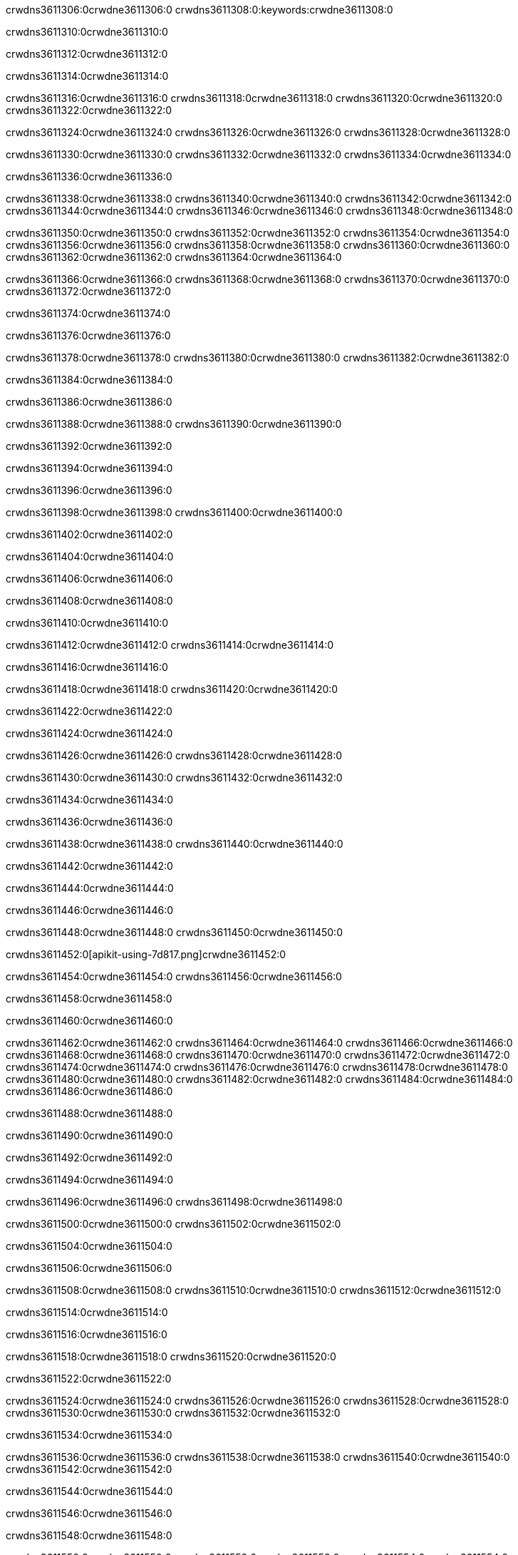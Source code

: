 crwdns3611306:0crwdne3611306:0
crwdns3611308:0:keywords:crwdne3611308:0

crwdns3611310:0crwdne3611310:0

crwdns3611312:0crwdne3611312:0

crwdns3611314:0crwdne3611314:0

crwdns3611316:0crwdne3611316:0
crwdns3611318:0crwdne3611318:0
crwdns3611320:0crwdne3611320:0
crwdns3611322:0crwdne3611322:0

crwdns3611324:0crwdne3611324:0
crwdns3611326:0crwdne3611326:0
crwdns3611328:0crwdne3611328:0

crwdns3611330:0crwdne3611330:0 crwdns3611332:0crwdne3611332:0 crwdns3611334:0crwdne3611334:0

crwdns3611336:0crwdne3611336:0

crwdns3611338:0crwdne3611338:0
crwdns3611340:0crwdne3611340:0
crwdns3611342:0crwdne3611342:0
crwdns3611344:0crwdne3611344:0
crwdns3611346:0crwdne3611346:0
crwdns3611348:0crwdne3611348:0

crwdns3611350:0crwdne3611350:0
crwdns3611352:0crwdne3611352:0
crwdns3611354:0crwdne3611354:0
    crwdns3611356:0crwdne3611356:0
    crwdns3611358:0crwdne3611358:0
    crwdns3611360:0crwdne3611360:0
crwdns3611362:0crwdne3611362:0
crwdns3611364:0crwdne3611364:0

crwdns3611366:0crwdne3611366:0 crwdns3611368:0crwdne3611368:0 crwdns3611370:0crwdne3611370:0 crwdns3611372:0crwdne3611372:0

crwdns3611374:0crwdne3611374:0

crwdns3611376:0crwdne3611376:0

crwdns3611378:0crwdne3611378:0 crwdns3611380:0crwdne3611380:0 crwdns3611382:0crwdne3611382:0

crwdns3611384:0crwdne3611384:0

crwdns3611386:0crwdne3611386:0

crwdns3611388:0crwdne3611388:0 crwdns3611390:0crwdne3611390:0

crwdns3611392:0crwdne3611392:0

crwdns3611394:0crwdne3611394:0

crwdns3611396:0crwdne3611396:0

crwdns3611398:0crwdne3611398:0 crwdns3611400:0crwdne3611400:0

crwdns3611402:0crwdne3611402:0

crwdns3611404:0crwdne3611404:0

crwdns3611406:0crwdne3611406:0

crwdns3611408:0crwdne3611408:0

crwdns3611410:0crwdne3611410:0

crwdns3611412:0crwdne3611412:0 crwdns3611414:0crwdne3611414:0

crwdns3611416:0crwdne3611416:0

crwdns3611418:0crwdne3611418:0 crwdns3611420:0crwdne3611420:0

crwdns3611422:0crwdne3611422:0

crwdns3611424:0crwdne3611424:0

crwdns3611426:0crwdne3611426:0 crwdns3611428:0crwdne3611428:0

crwdns3611430:0crwdne3611430:0 crwdns3611432:0crwdne3611432:0

crwdns3611434:0crwdne3611434:0

crwdns3611436:0crwdne3611436:0

crwdns3611438:0crwdne3611438:0 crwdns3611440:0crwdne3611440:0

crwdns3611442:0crwdne3611442:0

crwdns3611444:0crwdne3611444:0

crwdns3611446:0crwdne3611446:0

crwdns3611448:0crwdne3611448:0 crwdns3611450:0crwdne3611450:0

crwdns3611452:0[apikit-using-7d817.png]crwdne3611452:0

crwdns3611454:0crwdne3611454:0 crwdns3611456:0crwdne3611456:0

crwdns3611458:0crwdne3611458:0

crwdns3611460:0crwdne3611460:0

crwdns3611462:0crwdne3611462:0 crwdns3611464:0crwdne3611464:0
crwdns3611466:0crwdne3611466:0 crwdns3611468:0crwdne3611468:0
crwdns3611470:0crwdne3611470:0
crwdns3611472:0crwdne3611472:0
crwdns3611474:0crwdne3611474:0
crwdns3611476:0crwdne3611476:0 crwdns3611478:0crwdne3611478:0
crwdns3611480:0crwdne3611480:0 crwdns3611482:0crwdne3611482:0
crwdns3611484:0crwdne3611484:0
crwdns3611486:0crwdne3611486:0

crwdns3611488:0crwdne3611488:0

crwdns3611490:0crwdne3611490:0

crwdns3611492:0crwdne3611492:0

crwdns3611494:0crwdne3611494:0

crwdns3611496:0crwdne3611496:0
crwdns3611498:0crwdne3611498:0

crwdns3611500:0crwdne3611500:0 crwdns3611502:0crwdne3611502:0

crwdns3611504:0crwdne3611504:0

crwdns3611506:0crwdne3611506:0

crwdns3611508:0crwdne3611508:0
crwdns3611510:0crwdne3611510:0
crwdns3611512:0crwdne3611512:0

crwdns3611514:0crwdne3611514:0

crwdns3611516:0crwdne3611516:0

crwdns3611518:0crwdne3611518:0 crwdns3611520:0crwdne3611520:0

crwdns3611522:0crwdne3611522:0

crwdns3611524:0crwdne3611524:0
crwdns3611526:0crwdne3611526:0
crwdns3611528:0crwdne3611528:0
crwdns3611530:0crwdne3611530:0
crwdns3611532:0crwdne3611532:0

crwdns3611534:0crwdne3611534:0

crwdns3611536:0crwdne3611536:0
crwdns3611538:0crwdne3611538:0
crwdns3611540:0crwdne3611540:0
crwdns3611542:0crwdne3611542:0

crwdns3611544:0crwdne3611544:0

crwdns3611546:0crwdne3611546:0

crwdns3611548:0crwdne3611548:0

crwdns3611550:0crwdne3611550:0 crwdns3611552:0crwdne3611552:0
crwdns3611554:0crwdne3611554:0
crwdns3611556:0crwdne3611556:0
crwdns3611558:0crwdne3611558:0
crwdns3611560:0crwdne3611560:0 crwdns3611562:0crwdne3611562:0
crwdns3611564:0crwdne3611564:0 crwdns3611566:0crwdne3611566:0
crwdns3611568:0crwdne3611568:0
crwdns3611570:0crwdne3611570:0
crwdns3611572:0crwdne3611572:0
crwdns3611574:0[new_raml]crwdne3611574:0
crwdns3611576:0crwdne3611576:0
crwdns3611578:0crwdne3611578:0 crwdns3611580:0[RAML]crwdne3611580:0

crwdns3611582:0crwdne3611582:0

crwdns3611584:0crwdne3611584:0

crwdns3611586:0crwdne3611586:0

crwdns3611588:0crwdne3611588:0
crwdns3611590:0crwdne3611590:0
crwdns3611592:0crwdne3611592:0
crwdns3611594:0crwdne3611594:0
crwdns3611596:0crwdne3611596:0
crwdns3611598:0[apikit_outlineView]crwdne3611598:0

crwdns3611600:0crwdne3611600:0

crwdns3611602:0[apikit_hover]crwdne3611602:0

crwdns3611604:0crwdne3611604:0

crwdns3611606:0crwdne3611606:0 crwdns3611608:0crwdne3611608:0
crwdns3611610:0crwdne3611610:0 crwdns3611612:0crwdne3611612:0
crwdns3611614:0crwdne3611614:0 crwdns3611616:0crwdne3611616:0

crwdns3611618:0crwdne3611618:0

crwdns3611620:0crwdne3611620:0

crwdns3611622:0crwdne3611622:0 crwdns3611624:0crwdne3611624:0
crwdns3611626:0crwdne3611626:0
crwdns3611628:0crwdne3611628:0 crwdns3611630:0crwdne3611630:0
crwdns3611632:0crwdne3611632:0 crwdns3611634:0crwdne3611634:0
crwdns3611636:0crwdne3611636:0 crwdns3611638:0crwdne3611638:0

crwdns3611640:0crwdne3611640:0

crwdns3611642:0crwdne3611642:0

crwdns3611644:0crwdne3611644:0

crwdns3611646:0crwdne3611646:0 crwdns3611648:0crwdne3611648:0
crwdns3611650:0crwdne3611650:0 crwdns3611652:0crwdne3611652:0
crwdns3611654:0crwdne3611654:0
crwdns3611656:0crwdne3611656:0 crwdns3611658:0crwdne3611658:0
crwdns3611660:0crwdne3611660:0
crwdns3611662:0crwdne3611662:0

crwdns3611664:0crwdne3611664:0

crwdns3611666:0crwdne3611666:0 crwdns3611668:0crwdne3611668:0

crwdns3611670:0crwdne3611670:0
crwdns3611672:0crwdne3611672:0

crwdns3611674:0[apikit-using-ea7ad]crwdne3611674:0

crwdns3611676:0crwdne3611676:0

crwdns3611678:0crwdne3611678:0 crwdns3611680:0crwdne3611680:0 crwdns3611682:0crwdne3611682:0 crwdns3611684:0crwdne3611684:0

crwdns3611686:0crwdne3611686:0

crwdns3611688:0crwdne3611688:0 crwdns3611690:0crwdne3611690:0
crwdns3611692:0crwdne3611692:0 crwdns3611694:0crwdne3611694:0
crwdns3611696:0crwdne3611696:0
crwdns3611698:0crwdne3611698:0
crwdns3611700:0crwdne3611700:0
crwdns3611702:0crwdne3611702:0
crwdns3611704:0crwdne3611704:0
crwdns3611706:0crwdne3611706:0 crwdns3611708:0crwdne3611708:0
crwdns3611710:0crwdne3611710:0 crwdns3611712:0crwdne3611712:0
crwdns3611714:0crwdne3611714:0 crwdns3611716:0crwdne3611716:0

crwdns3611718:0crwdne3611718:0

crwdns3611720:0crwdne3611720:0 crwdns3611722:0crwdne3611722:0

crwdns3611724:0crwdne3611724:0

crwdns3611726:0crwdne3611726:0 crwdns3611728:0crwdne3611728:0

crwdns3611730:0crwdne3611730:0

crwdns3611732:0crwdne3611732:0 crwdns3611734:0[Add-16x16]crwdne3611734:0
crwdns3611736:0crwdne3611736:0
crwdns3611738:0crwdne3611738:0
crwdns3611740:0crwdne3611740:0
crwdns3611742:0[apikit-using-9bea1]crwdne3611742:0
crwdns3611744:0crwdne3611744:0
crwdns3611746:0crwdne3611746:0 crwdns3611748:0crwdne3611748:0
crwdns3611750:0crwdne3611750:0 crwdns3611752:0[Add-16x16]crwdne3611752:0
crwdns3611754:0crwdne3611754:0
crwdns3611756:0crwdne3611756:0
crwdns3611758:0crwdne3611758:0 crwdns3611760:0crwdne3611760:0
crwdns3611762:0crwdne3611762:0
crwdns3611764:0crwdne3611764:0
crwdns3611766:0crwdne3611766:0
crwdns3611768:0crwdne3611768:0
crwdns3611770:0crwdne3611770:0
crwdns3611772:0crwdne3611772:0
crwdns3611774:0crwdne3611774:0
crwdns3611776:0crwdne3611776:0
crwdns3611778:0crwdne3611778:0
crwdns3611780:0crwdne3611780:0
crwdns3611782:0crwdne3611782:0
crwdns3611784:0[apikit-using-ab251]crwdne3611784:0
crwdns3611786:0crwdne3611786:0
crwdns3611788:0crwdne3611788:0 crwdns3611790:0crwdne3611790:0

crwdns3611792:0crwdne3611792:0

crwdns3611794:0crwdne3611794:0 crwdns3611796:0crwdne3611796:0

crwdns3611798:0[apiConsole]crwdne3611798:0

crwdns3611800:0crwdne3611800:0

crwdns3611802:0crwdne3611802:0 crwdns3611804:0crwdne3611804:0
crwdns3611806:0crwdne3611806:0 crwdns3611808:0crwdne3611808:0
crwdns3611810:0crwdne3611810:0 crwdns3611812:0crwdne3611812:0

crwdns3611814:0crwdne3611814:0 crwdns3611816:0crwdne3611816:0

crwdns3611818:0[routerconfig-console]crwdne3611818:0

crwdns3611820:0crwdne3611820:0 crwdns3611822:0crwdne3611822:0

crwdns3611824:0crwdne3611824:0

crwdns3611826:0crwdne3611826:0

crwdns3611828:0crwdne3611828:0

crwdns3611830:0crwdne3611830:0
crwdns3611832:0crwdne3611832:0
   crwdns3611834:0crwdne3611834:0

   crwdns3611836:0crwdne3611836:0
crwdns3611838:0crwdne3611838:0
crwdns3611840:0crwdne3611840:0

crwdns3611842:0crwdne3611842:0 crwdns3611844:0crwdne3611844:0

crwdns3611846:0crwdne3611846:0

crwdns3611848:0crwdne3611848:0
 crwdns3611850:0crwdne3611850:0
crwdns3611852:0crwdne3611852:0

crwdns3611854:0crwdne3611854:0 crwdns3611856:0crwdne3611856:0 crwdns3611858:0crwdne3611858:0


crwdns3611860:0crwdne3611860:0

crwdns3611862:0crwdne3611862:0

crwdns3611864:0[consoleEnabled]crwdne3611864:0

crwdns3611866:0crwdne3611866:0

crwdns3611868:0crwdne3611868:0 crwdns3611870:0crwdne3611870:0
crwdns3611872:0crwdne3611872:0
crwdns3611874:0crwdne3611874:0
crwdns3611876:0crwdne3611876:0
   crwdns3611878:0crwdne3611878:0
     crwdns3611880:0crwdne3611880:0
        crwdns3611882:0${test}crwdne3611882:0
           crwdns3611884:0crwdne3611884:0
        crwdns3611886:0crwdne3611886:0
        crwdns3611888:0crwdne3611888:0
            crwdns3611890:0crwdne3611890:0
        crwdns3611892:0crwdne3611892:0
     crwdns3611894:0crwdne3611894:0
crwdns3611896:0crwdne3611896:0
crwdns3611898:0crwdne3611898:0
crwdns3611900:0crwdne3611900:0
crwdns3611902:0crwdne3611902:0 crwdns3611904:0crwdne3611904:0
crwdns3611906:0crwdne3611906:0 crwdns3611908:0crwdne3611908:0

crwdns3611910:0crwdne3611910:0
crwdns3611912:0crwdne3611912:0 crwdns3611914:0crwdne3611914:0

crwdns3611916:0crwdne3611916:0

crwdns3611918:0crwdne3611918:0 crwdns3611920:0crwdne3611920:0

crwdns3611922:0crwdne3611922:0 crwdns3611924:0crwdne3611924:0 crwdns3611926:0crwdne3611926:0 crwdns3611928:0crwdne3611928:0

crwdns3611930:0crwdne3611930:0

crwdns3611932:0crwdne3611932:0

crwdns3611934:0crwdne3611934:0 crwdns3611936:0crwdne3611936:0 crwdns3611938:0crwdne3611938:0 crwdns3611940:0crwdne3611940:0 crwdns3611942:0crwdne3611942:0

crwdns3611944:0crwdne3611944:0

crwdns3611946:0crwdne3611946:0

crwdns3611948:0crwdne3611948:0 crwdns3611950:0crwdne3611950:0
crwdns3611952:0crwdne3611952:0 crwdns3611954:0crwdne3611954:0
crwdns3611956:0crwdne3611956:0
crwdns3611958:0crwdne3611958:0 crwdns3611960:0crwdne3611960:0
crwdns3611962:0crwdne3611962:0 crwdns3611964:0crwdne3611964:0
crwdns3611966:0crwdne3611966:0 crwdns3611968:0crwdne3611968:0 crwdns3611970:0crwdne3611970:0
crwdns3611972:0crwdne3611972:0 crwdns3611974:0crwdne3611974:0
crwdns3611976:0crwdne3611976:0 crwdns3611978:0crwdne3611978:0 crwdns3611980:0crwdne3611980:0 crwdns3611982:0crwdne3611982:0
crwdns3611984:0crwdne3611984:0 crwdns3611986:0crwdne3611986:0
crwdns3611988:0crwdne3611988:0
crwdns3611990:0crwdne3611990:0
crwdns3611992:0crwdne3611992:0
crwdns3611994:0crwdne3611994:0
crwdns3611996:0crwdne3611996:0
crwdns3611998:0crwdne3611998:0
crwdns3612000:0crwdne3612000:0
crwdns3612002:0crwdne3612002:0
   crwdns3612004:0crwdne3612004:0
   crwdns3612006:0crwdne3612006:0
crwdns3612008:0crwdne3612008:0
crwdns3612010:0crwdne3612010:0
crwdns3612012:0crwdne3612012:0
crwdns3612014:0crwdne3612014:0 crwdns3612016:0crwdne3612016:0
crwdns3612018:0crwdne3612018:0
crwdns3612020:0crwdne3612020:0
crwdns3612022:0crwdne3612022:0
crwdns3612024:0crwdne3612024:0 crwdns3612026:0crwdne3612026:0
crwdns3612028:0crwdne3612028:0
crwdns3612030:0[apikit-using-0b49a]crwdne3612030:0

crwdns3612032:0crwdne3612032:0

crwdns3612034:0crwdne3612034:0 crwdns3612036:0crwdne3612036:0 crwdns3612038:0crwdne3612038:0 crwdns3612040:0crwdne3612040:0

crwdns3612042:0crwdne3612042:0